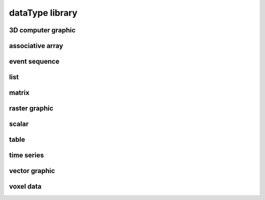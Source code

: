 ################
dataType library
################

3D computer graphic
-------------------

associative array
-----------------

event sequence
--------------

list
----

matrix
------

raster graphic
--------------

scalar
------

table
-----

time series
-----------

vector graphic
--------------

voxel data
----------

